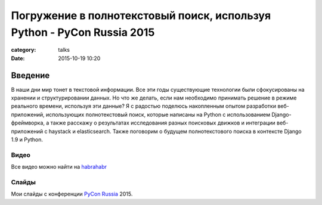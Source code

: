 Погружение в полнотекстовый поиск, используя Python - PyCon Russia 2015
#######################################################################

:category: talks
:date: 2015-10-19 10:20


Введение
--------

В наши дни мир тонет в текстовой информации. Все эти годы существующие технологии были сфокусированы на хранении и структурировании данных. Но что же делать, если нам необходимо принимать решение в режиме реального времени, используя эти данные? Я с радостью поделюсь накопленным опытом разработки веб-приложений, использующих полнотекстовый поиск, которые написаны на Python с использованием Django-фреймворка, а также расскажу о результатах исследования разных поисковых движков и интеграции веб-приложений с haystack и elasticsearch. Также поговорим о будущем полнотекстового поиска в контексте Django 1.9 и Python.


Видео
`````

Все видео можно найти на `habrahabr`_

.. youtube:: vXl7EEURfO8
    :align: center
    :width: 750
    :height: 500


Слайды
``````

Мои слайды с конференции `PyCon Russia`_ 2015.

.. _PyCon Russia: http://pycon.ru/2015/program/content/soldatenko/
.. _habrahabr: http://habrahabr.ru/company/it_people/blog/269223/


.. slideshare:: tn8A4BZ8oaOCVf
    :width: 590
    :height: 481
